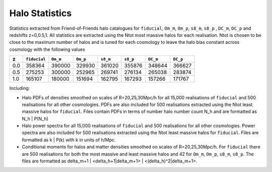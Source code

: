 Halo Statistics
===============

Statistics extracted from Friend-of-Friends halo catalogues for ``fiducial``, ``Om_m``, ``Om_p``, ``s8_m``, ``s8_p`` , ``DC_m``, ``DC_p`` and redshifts z=0,0.5,1. All statistics are extracted using the Ntot most massive halos for each realisation. Ntot is chosen to be close to the maximum number of halos and is tuned for each cosmology to leave the halo bias constant across cosmology with the following values

.. csv-table:: 
   :header: "z", "``fiducial``", "``Om_m``", "``Om_p``", "``s8_m``", "``s8_p``", "``DC_m``", "``DC_p``"

	"0.0", "358364", "390000", "329930", "361020", "355876", "348644", "366627"
    "0.5", "275253", "300000", "252965", "269741", "276134", "265038", "283874"
    "1.0", "165107", "180000", "151694", "162795", "167293", "157266", "171767"

Including:

- Halo PDFs of densities smoothed on scales of R=20,25,30Mpc/h for all 15,000 realisations of ``fiducial`` and 500 realisations for all other cosmologies. PDFs are also included for 500 realisations extracted using the Ntot least massive halos for ``fiducial``. Files contain PDFs in terms of number halo number count N_h and are formatted as N_h | P(N_h)

- Halo power spectra for all 15,000 realisations of ``fiducial`` and 500 realisations for all other cosmologies. Power spectra are also included for 500 realisations extracted using the Ntot least massive halos for ``fiducial``. Files are formatted as k | P(k) with k in units of h/Mpc.

- Conditional moments for halos and matter densities smoothed on scales of R=20,25,30Mpc/h. For ``fiducial`` there are 500 realisations for both the most massive and least massive halos and 42 for ``Om_m``, ``Om_p``, ``s8_m``, ``s8_p``. The files are formatted as delta_m+1 | <delta_h+1|delta_m+1> | <(delta_h)^2|delta_m+1>.



